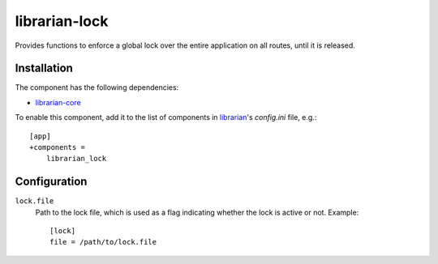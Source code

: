 ==============
librarian-lock
==============

Provides functions to enforce a global lock over the entire application on all
routes, until it is released.

Installation
------------

The component has the following dependencies:

- librarian-core_

To enable this component, add it to the list of components in librarian_'s
`config.ini` file, e.g.::

    [app]
    +components =
        librarian_lock

Configuration
-------------


``lock.file``
    Path to the lock file, which is used as a flag indicating whether the lock
    is active or not. Example::

        [lock]
        file = /path/to/lock.file

.. _librarian: https://github.com/Outernet-Project/librarian
.. _librarian-core: https://github.com/Outernet-Project/librarian-core

